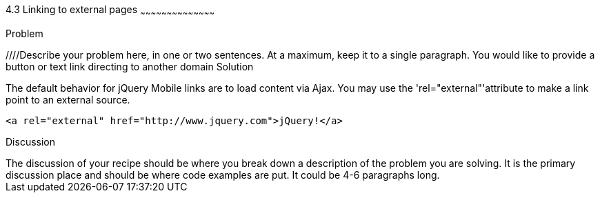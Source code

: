 ////

This is a comment block.  Put notes about your recipe here and also your author information.

Author: Kevin Old <kevin@kevinold.com>
Bio: Kevin Old is a Senior Software Engineer experience with backend and frontend development.  Recent years have been focused on frontend development and learning good design principles.  He lives in White House, TN with his wife, son, 2 dogs and cat.  You can follow him on Twitter: @kevinold.

Chapter Leader approved: <date>
Copy edited: <date>
Tech edited: <date>

////

4.3 Linking to external pages
~~~~~~~~~~~~~~~~~~~~~~~~~~~~~~~~~~~~~~~~~~

Problem
++++++++++++++++++++++++++++++++++++++++++++
////Describe your problem here, in one or two sentences.  At a maximum, keep it to a single paragraph.
You would like to provide a button or text link directing to another domain

Solution
++++++++++++++++++++++++++++++++++++++++++++
The default behavior for jQuery Mobile links are to load content via Ajax.  You may use the 'rel="external"'attribute to make a link point to an external source.

[source, html]
----
<a rel="external" href="http://www.jquery.com">jQuery!</a>
----


Discussion
++++++++++++++++++++++++++++++++++++++++++++
The discussion of your recipe should be where you break down a description of the problem you are solving.  It is the primary discussion place and should be where code examples are put.  It could be 4-6 paragraphs long.
